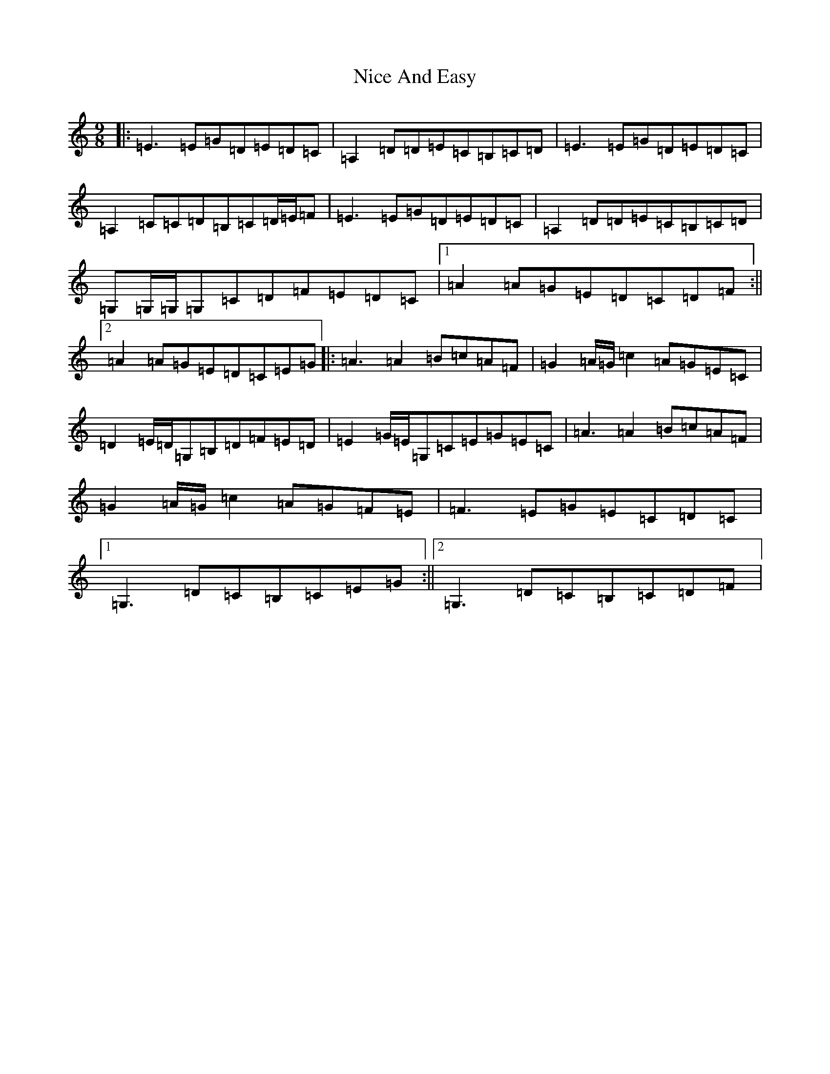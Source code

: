 X: 15493
T: Nice And Easy
S: https://thesession.org/tunes/7838#setting7838
R: slip jig
M:9/8
L:1/8
K: C Major
|:=E3=E=G=D=E=D=C|=A,2=D=D=E=C=B,=C=D|=E3=E=G=D=E=D=C|=A,2=C=C=D=B,=C=D/2=E/2=F|=E3=E=G=D=E=D=C|=A,2=D=D=E=C=B,=C=D|=G,=G,/2=G,/2=G,=C=D=F=E=D=C|1=A2=A=G=E=D=C=D=F:||2=A2=A=G=E=D=C=E=G|:=A3=A2=B=c=A=F|=G2=A/2=G/2=c2=A=G=E=C|=D2=E/2=D/2=G,=B,=D=F=E=D|=E2=G/2=E/2=G,=C=E=G=E=C|=A3=A2=B=c=A=F|=G2=A/2=G/2=c2=A=G=F=E|=F3=E=G=E=C=D=C|1=G,3=D=C=B,=C=E=G:||2=G,3=D=C=B,=C=D=F|